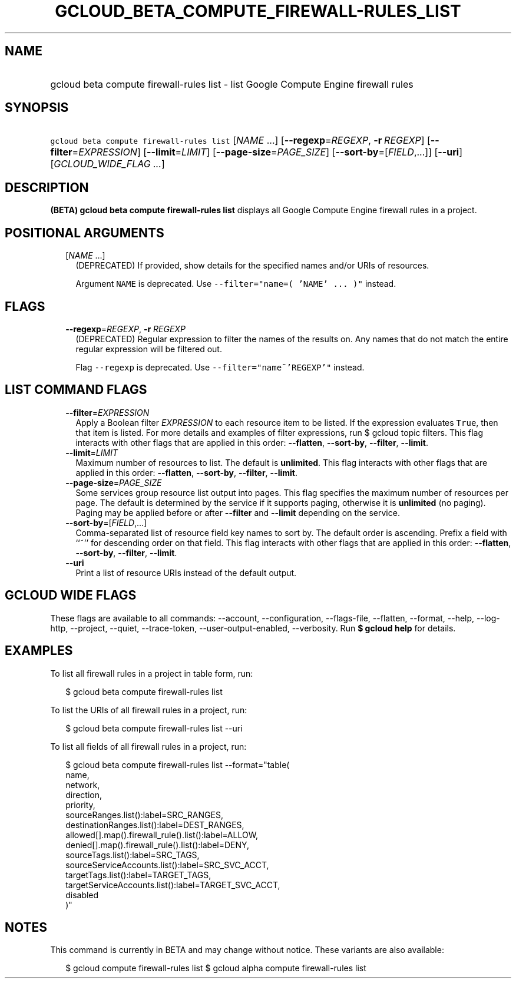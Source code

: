 
.TH "GCLOUD_BETA_COMPUTE_FIREWALL\-RULES_LIST" 1



.SH "NAME"
.HP
gcloud beta compute firewall\-rules list \- list Google Compute Engine firewall rules



.SH "SYNOPSIS"
.HP
\f5gcloud beta compute firewall\-rules list\fR [\fINAME\fR\ ...] [\fB\-\-regexp\fR=\fIREGEXP\fR,\ \fB\-r\fR\ \fIREGEXP\fR] [\fB\-\-filter\fR=\fIEXPRESSION\fR] [\fB\-\-limit\fR=\fILIMIT\fR] [\fB\-\-page\-size\fR=\fIPAGE_SIZE\fR] [\fB\-\-sort\-by\fR=[\fIFIELD\fR,...]] [\fB\-\-uri\fR] [\fIGCLOUD_WIDE_FLAG\ ...\fR]



.SH "DESCRIPTION"

\fB(BETA)\fR \fBgcloud beta compute firewall\-rules list\fR displays all Google
Compute Engine firewall rules in a project.



.SH "POSITIONAL ARGUMENTS"

.RS 2m
.TP 2m
[\fINAME\fR ...]
(DEPRECATED) If provided, show details for the specified names and/or URIs of
resources.

Argument \f5NAME\fR is deprecated. Use \f5\-\-filter="name=( 'NAME' ... )"\fR
instead.


.RE
.sp

.SH "FLAGS"

.RS 2m
.TP 2m
\fB\-\-regexp\fR=\fIREGEXP\fR, \fB\-r\fR \fIREGEXP\fR
(DEPRECATED) Regular expression to filter the names of the results on. Any names
that do not match the entire regular expression will be filtered out.

Flag \f5\-\-regexp\fR is deprecated. Use \f5\-\-filter="name~'REGEXP'"\fR
instead.


.RE
.sp

.SH "LIST COMMAND FLAGS"

.RS 2m
.TP 2m
\fB\-\-filter\fR=\fIEXPRESSION\fR
Apply a Boolean filter \fIEXPRESSION\fR to each resource item to be listed. If
the expression evaluates \f5True\fR, then that item is listed. For more details
and examples of filter expressions, run $ gcloud topic filters. This flag
interacts with other flags that are applied in this order: \fB\-\-flatten\fR,
\fB\-\-sort\-by\fR, \fB\-\-filter\fR, \fB\-\-limit\fR.

.TP 2m
\fB\-\-limit\fR=\fILIMIT\fR
Maximum number of resources to list. The default is \fBunlimited\fR. This flag
interacts with other flags that are applied in this order: \fB\-\-flatten\fR,
\fB\-\-sort\-by\fR, \fB\-\-filter\fR, \fB\-\-limit\fR.

.TP 2m
\fB\-\-page\-size\fR=\fIPAGE_SIZE\fR
Some services group resource list output into pages. This flag specifies the
maximum number of resources per page. The default is determined by the service
if it supports paging, otherwise it is \fBunlimited\fR (no paging). Paging may
be applied before or after \fB\-\-filter\fR and \fB\-\-limit\fR depending on the
service.

.TP 2m
\fB\-\-sort\-by\fR=[\fIFIELD\fR,...]
Comma\-separated list of resource field key names to sort by. The default order
is ascending. Prefix a field with ``~'' for descending order on that field. This
flag interacts with other flags that are applied in this order:
\fB\-\-flatten\fR, \fB\-\-sort\-by\fR, \fB\-\-filter\fR, \fB\-\-limit\fR.

.TP 2m
\fB\-\-uri\fR
Print a list of resource URIs instead of the default output.


.RE
.sp

.SH "GCLOUD WIDE FLAGS"

These flags are available to all commands: \-\-account, \-\-configuration,
\-\-flags\-file, \-\-flatten, \-\-format, \-\-help, \-\-log\-http, \-\-project,
\-\-quiet, \-\-trace\-token, \-\-user\-output\-enabled, \-\-verbosity. Run \fB$
gcloud help\fR for details.



.SH "EXAMPLES"

To list all firewall rules in a project in table form, run:

.RS 2m
$ gcloud beta compute firewall\-rules list
.RE

To list the URIs of all firewall rules in a project, run:

.RS 2m
$ gcloud beta compute firewall\-rules list \-\-uri
.RE

To list all fields of all firewall rules in a project, run:

.RS 2m
$ gcloud beta compute firewall\-rules list \-\-format="table(
        name,
        network,
        direction,
        priority,
        sourceRanges.list():label=SRC_RANGES,
        destinationRanges.list():label=DEST_RANGES,
        allowed[].map().firewall_rule().list():label=ALLOW,
        denied[].map().firewall_rule().list():label=DENY,
        sourceTags.list():label=SRC_TAGS,
        sourceServiceAccounts.list():label=SRC_SVC_ACCT,
        targetTags.list():label=TARGET_TAGS,
        targetServiceAccounts.list():label=TARGET_SVC_ACCT,
        disabled
    )"
.RE



.SH "NOTES"

This command is currently in BETA and may change without notice. These variants
are also available:

.RS 2m
$ gcloud compute firewall\-rules list
$ gcloud alpha compute firewall\-rules list
.RE

